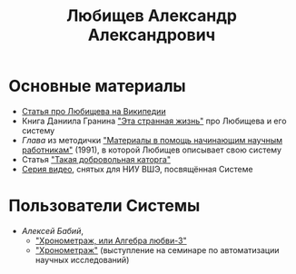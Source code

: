 #+TITLE: Любищев Александр Александрович

* Основные материалы

- [[https://ru.wikipedia.org/wiki/%D0%9B%D1%8E%D0%B1%D0%B8%D1%89%D0%B5%D0%B2%2C_%D0%90%D0%BB%D0%B5%D0%BA%D1%81%D0%B0%D0%BD%D0%B4%D1%80_%D0%90%D0%BB%D0%B5%D0%BA%D1%81%D0%B0%D0%BD%D0%B4%D1%80%D0%BE%D0%B2%D0%B8%D1%87][Статья про Любищева на Википедии]]
- Книга Даниила Гранина [[https://flibusta.is/b/386453]["Эта странная жизнь"]] про Любищева и его
  систему
- [[lyubischev.org][Глава]] из методички
  [[https://libgen.rs/book/index.php?md5=A5CC947E9E260591F386DF8CCC4AC3E7]["Материалы
  в помощь начинающим научным работникам"]] (1991), в которой Любищев
  описывает свою систему
- Статья [[https://web.archive.org/web/20240308130141/http://vivovoco.astronet.ru/VV/MISC/5/LUBI/LUBI.HTM]["Такая добровольная каторга"]]
- [[https://www.youtube.com/playlist?list=PLiSMJ_WR39mpx-Brx6rixGXG8fWbKT6VZ][Серия видео]], снятых для НИУ ВШЭ, посвящённая Системе


* Пользователи Системы

- /Алексей Бабий/,
  - [[https://web.archive.org/web/20240410135038/http://www.improvement.ru/bibliot/babiy.shtm]["Хронометраж, или Алгебра любви-3"]]
  - [[https://web.archive.org/web/20231003161133/http://alex.krsk.ru/198_/1984/1984_10.htm]["Хронометраж"]] (выступление на семинаре по автоматизации научных исследований)
